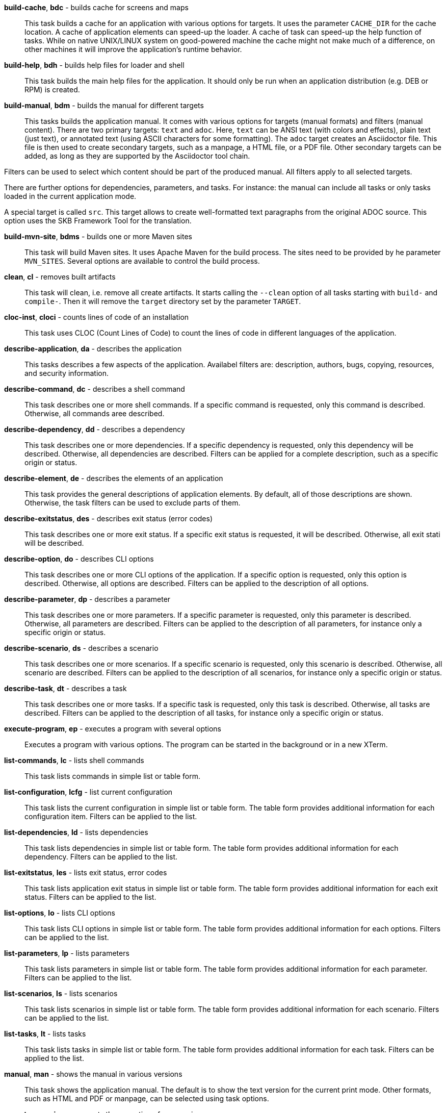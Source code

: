 *build-cache*, *bdc* - builds cache for screens and maps:: 
This task builds a cache for an application with various options for targets. 
It uses the parameter `CACHE_DIR` for the cache location. 
A cache of application elements can speed-up the loader. 
A cache of task can speed-up the help function of tasks. 
While on native UNIX/LINUX system on good-powered machine the cache might not make much of a difference, on other machines it will improve the application's runtime behavior.

*build-help*, *bdh* - builds help files for loader and shell:: 
This task builds the main help files for the application. 
It should only be run when an application distribution (e.g. DEB or RPM) is created. 

*build-manual*, *bdm* - builds the manual for different targets:: 
This tasks builds the application manual. 
It comes with various options for targets (manual formats) and filters (manual content). 
There are two primary targets: `text` and `adoc`. 
Here, `text` can be ANSI text (with colors and effects), plain text (just text), or annotated text (using ASCII characters for some formatting).
The `adoc` target creates an Asciidoctor file. 
This file is then used to create secondary targets, such as a manpage, a HTML file, or a PDF file. 
Other secondary targets can be added, as long as they are supported by the Asciidoctor tool chain. 

Filters can be used to select which content should be part of the produced manual. 
All filters apply to all selected targets. 

There are further options for dependencies, parameters, and tasks. 
For instance: the manual can include all tasks or only tasks loaded in the current application mode. 

A special target is called `src`. 
This target allows to create well-formatted text paragraphs from the original ADOC source. 
This option uses the SKB Framework Tool for the translation. 

*build-mvn-site*, *bdms* - builds one or more Maven sites:: 
This task will build Maven sites. 
It uses Apache Maven for the build process. 
The sites need to be provided by he parameter `MVN_SITES`. 
Several options are available to control the build process. 

*clean*, *cl* - removes built artifacts:: 
This task will clean, i.e. remove all create artifacts. 
It starts calling the `--clean` option of all tasks starting with `build-` and `compile-`. 
Then it will remove the `target` directory set by the parameter `TARGET`.

*cloc-inst*, *cloci* - counts lines of code of an installation:: 
This task uses CLOC (Count Lines of Code) to count the lines of code in different languages of the application. 

*describe-application*, *da* - describes the application:: 
This tasks describes a few aspects of the application. 
Availabel filters are: description, authors, bugs, copying, resources, and security information. 

*describe-command*, *dc* - describes a shell command:: 
This task describes one or more shell commands. 
If a specific command is requested, only this command is described. 
Otherwise, all commands aree described. 

*describe-dependency*, *dd* - describes a dependency:: 
This task describes one or more dependencies. 
If a specific dependency is requested, only this dependency will be described. 
Otherwise, all dependencies are described. 
Filters can be applied for a complete description, such as a specific origin or status. 

*describe-element*, *de* - describes the elements of an application:: 
This task provides the general descriptions of application elements. 
By default, all of those descriptions are shown. 
Otherwise, the task filters can be used to exclude parts of them. 

*describe-exitstatus*, *des* - describes exit status (error codes):: 
This task describes one or more exit status. 
If a specific exit status is requested, it will be described. 
Otherwise, all exit stati will be described. 

*describe-option*, *do* - describes CLI options:: 
This task describes one or more CLI options of the application. 
If a specific option is requested, only this option is described. 
Otherwise, all options are described. 
Filters can be applied to the description of all options. 

*describe-parameter*, *dp* - describes a parameter:: 
This task describes one or more parameters. 
If a specific parameter is requested, only this parameter is described. 
Otherwise, all parameters are described. 
Filters can be applied to the description of all parameters, for instance only a specific origin or status. 

*describe-scenario*, *ds* - describes a scenario:: 
This task describes one or more scenarios. 
If a specific scenario is requested, only this scenario is described. 
Otherwise, all scenario are described. 
Filters can be applied to the description of all scenarios, for instance only a specific origin or status. 

*describe-task*, *dt* - describes a task:: 
This task describes one or more tasks. 
If a specific task is requested, only this task is described. 
Otherwise, all tasks are described. 
Filters can be applied to the description of all tasks, for instance only a specific origin or status. 

*execute-program*, *ep* - executes a program with several options:: 
Executes a program with various options. 
The program can be started in the background or in a new XTerm. 

*list-commands*, *lc* - lists shell commands:: 
This task lists commands in simple list or table form. 

*list-configuration*, *lcfg* - list current configuration:: 
This task lists the current configuration in simple list or table form. 
The table form provides additional information for each configuration item. 
Filters can be applied to the list. 

*list-dependencies*, *ld* - lists dependencies:: 
This task lists dependencies in simple list or table form. 
The table form provides additional information for each dependency. 
Filters can be applied to the list. 

*list-exitstatus*, *les* - lists exit status, error codes:: 
This task lists application exit status in simple list or table form. 
The table form provides additional information for each exit status. 
Filters can be applied to the list. 

*list-options*, *lo* - lists CLI options:: 
This task lists CLI options in simple list or table form. 
The table form provides additional information for each options. 
Filters can be applied to the list. 

*list-parameters*, *lp* - lists parameters:: 
This task lists parameters in simple list or table form. 
The table form provides additional information for each parameter. 
Filters can be applied to the list. 

*list-scenarios*, *ls* - lists scenarios:: 
This task lists scenarios in simple list or table form. 
The table form provides additional information for each scenario. 
Filters can be applied to the list. 

*list-tasks*, *lt* - lists tasks:: 
This task lists tasks in simple list or table form. 
The table form provides additional information for each task. 
Filters can be applied to the list. 

*manual*, *man* - shows the manual in various versions:: 
This task shows the application manual. 
The default is to show the text version for the current print mode. 
Other formats, such as HTML and PDF or manpage, can be selected using task options. 

*repeat-scenario*, *rs* - repeats the execution of a scenario:: 
This task will repeat a given scenario. 
The repetition can be configured in terms of: `times` (how often to re-run the scenario) and `wait` (how long to wait between repetitions). 

*repeat-task*, *rt* - repeats the execution of a task:: 
This task will repeat a given task. 
The repetition can be configured in terms of: `times` (how often to re-run the task) and `wait` (how long to wait between repetitions). 

*setting*, *set* - change settings:: 
This task allows to change selected runtime settings. 
Changeable settings include: shell and task level, strict mode, no prompt for the shell, and print mode. 

*start-browser*, *sb* - start browser with an optional URL:: 
Starts a web browser using the setting from the parameter `BROWSER`. 
The URL option of the task sets theURL to be loaded in the browser. 

*start-pdf-reader*, *spr* - start a PDF reader with a PDF document:: 
Starts a PDF reader using the setting from the parameter `PDF_READER`. 
The file option of the task sets the PDF file to be loaded in the reader. 

*start-xterm*, *sx* - starts a new Xterm:: 
Starts a new XTerm using the setting from the parameter `XTERM`. 
The title can be set using the task options.

*statistics*, *stats* - prints statistics:: 
This task shows statistics of the applications and loaded or processed elements. 
The statistics can be filtered per element class, for instance tasks or paramters. 

*validate-installation*, *vi* - validates an installation:: 
This task validates the application installation. 
Validation here means that all required files, including documentation files, will be checked. 
The validation can be run in `strict` mode, which means that strict warnings become errors. 
The task can be configured with targets, determining what the validation should focus on. 

*wait*, *w* - sleep for specified time:: 
Wait for the given number of seconds before the next command is executed. 
The action here is a simple sleep.

